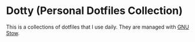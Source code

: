 * Dotty (Personal Dotfiles Collection)
This is a collections of dotfiles that I use daily.
They are managed with [[https://www.gnu.org/software/stow/][GNU Stow]].
